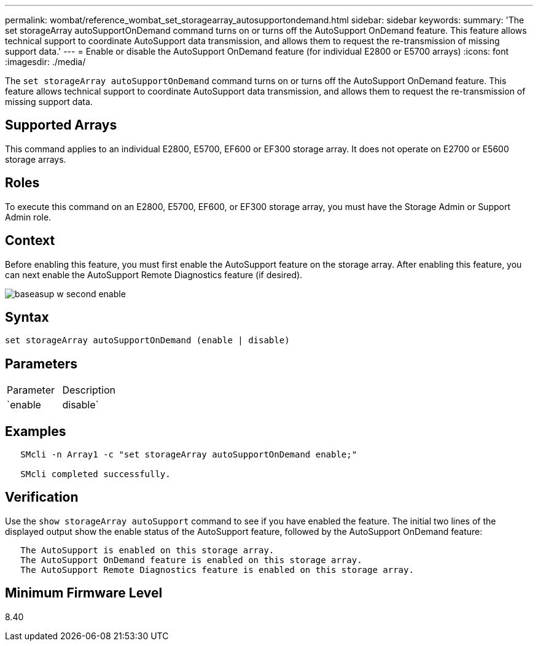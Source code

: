 ---
permalink: wombat/reference_wombat_set_storagearray_autosupportondemand.html
sidebar: sidebar
keywords: 
summary: 'The set storageArray autoSupportOnDemand command turns on or turns off the AutoSupport OnDemand feature. This feature allows technical support to coordinate AutoSupport data transmission, and allows them to request the re-transmission of missing support data.'
---
= Enable or disable the AutoSupport OnDemand feature (for individual E2800 or E5700 arrays)
:icons: font
:imagesdir: ./media/

[.lead]
The `set storageArray autoSupportOnDemand` command turns on or turns off the AutoSupport OnDemand feature. This feature allows technical support to coordinate AutoSupport data transmission, and allows them to request the re-transmission of missing support data.

== Supported Arrays

This command applies to an individual E2800, E5700, EF600 or EF300 storage array. It does not operate on E2700 or E5600 storage arrays.

== Roles

To execute this command on an E2800, E5700, EF600, or EF300 storage array, you must have the Storage Admin or Support Admin role.

== Context

Before enabling this feature, you must first enable the AutoSupport feature on the storage array. After enabling this feature, you can next enable the AutoSupport Remote Diagnostics feature (if desired).

image::../media/baseasup_w_second_enable.gif[]

== Syntax

----
set storageArray autoSupportOnDemand (enable | disable)
----

== Parameters

|===
| Parameter| Description
a|
`enable | disable`
a|
Allows the user to enable or disable AutoSupport OnDemand feature. If AutoSupport is disabled, the enable action will error and asks the user to enable it first. If the Remote Diagnostics feature is enabled, the disable action will also turn off Remote Diagnostics feature.
|===

== Examples

----

   SMcli -n Array1 -c "set storageArray autoSupportOnDemand enable;"

   SMcli completed successfully.
----

== Verification

Use the `show storageArray autoSupport` command to see if you have enabled the feature. The initial two lines of the displayed output show the enable status of the AutoSupport feature, followed by the AutoSupport OnDemand feature:

----
   The AutoSupport is enabled on this storage array.
   The AutoSupport OnDemand feature is enabled on this storage array.
   The AutoSupport Remote Diagnostics feature is enabled on this storage array.
----

== Minimum Firmware Level

8.40
